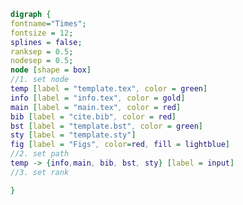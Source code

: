 #+NAME: dot:texTemplate
#+HEADER: :cache yes :tangle yes :exports none
#+HEADER: :results output graphics
#+BEGIN_SRC dot :file ./texTemplate.svg 
  digraph { 
  fontname="Times"; 
  fontsize = 12; 
  splines = false; 
  ranksep = 0.5; 
  nodesep = 0.5; 
  node [shape = box] 
  //1. set node 
  temp [label = "template.tex", color = green]
  info [label = "info.tex", color = gold]
  main [label = "main.tex", color = red]
  bib [label = "cite.bib", color = red]
  bst [label = "template.bst", color = green]
  sty [label = "template.sty"]
  fig [label = "Figs", color=red, fill = lightblue]
  //2. set path 
  temp -> {info,main, bib, bst, sty} [label = input]
  //3. set rank 

  }
#+END_SRC
#+CAPTION: Table/figure name Out put of above code
#+NAME: fig:texTemplate 
#+RESULTS[b658282dd3df8e48fa4b5da8a364383e82224098]: dot:texTemplate
[[file:./texTemplate.svg]]

